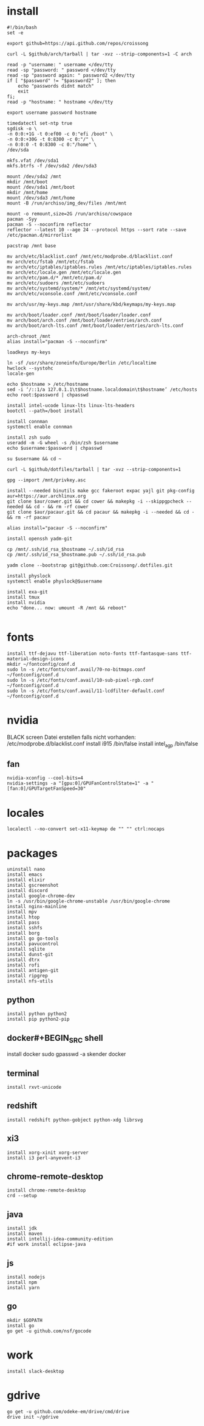 #+PROPERTY: header-args :tangle arch.sh
* install
#+BEGIN_SRC shell
#!/bin/bash
set -e

export github=https://api.github.com/repos/croissong

curl -L $github/arch/tarball | tar -xvz --strip-components=1 -C arch

read -p "username: " username </dev/tty
read -sp "password: " password </dev/tty
read -sp "password again: " password2 </dev/tty
if [ "$password" != "$password2" ]; then 
    echo "passwords didnt match"
    exit
fi;
read -p "hostname: " hostname </dev/tty

export username password hostname
 
timedatectl set-ntp true
sgdisk -o \
-n 0:0:+1G -t 0:ef00 -c 0:"efi /boot" \
-n 0:0:+30G -t 0:8300 -c 0:"/" \
-n 0:0:0 -t 0:8300 -c 0:"/home" \
/dev/sda
 
mkfs.vfat /dev/sda1
mkfs.btrfs -f /dev/sda2 /dev/sda3
 
mount /dev/sda2 /mnt
mkdir /mnt/boot		
mount /dev/sda1 /mnt/boot		
mkdir /mnt/home		
mount /dev/sda3 /mnt/home
mount -B /run/archiso/img_dev/files /mnt/mnt
 
mount -o remount,size=2G /run/archiso/cowspace
pacman -Syy
pacman -S --noconfirm reflector
reflector --latest 10 --age 24 --protocol https --sort rate --save /etc/pacman.d/mirrorlist
 
pacstrap /mnt base

mv arch/etc/blacklist.conf /mnt/etc/modprobe.d/blacklist.conf
mv arch/etc/fstab /mnt/etc/fstab
mv arch/etc/iptables/iptables.rules /mnt/etc/iptables/iptables.rules
mv arch/etc/locale.gen /mnt/etc/locale.gen
mv arch/etc/pam.d/* /mnt/etc/pam.d/
mv arch/etc/sudoers /mnt/etc/sudoers
mv arch/etc/systemd/system/* /mnt/etc/systemd/system/
mv arch/etc/vconsole.conf /mnt/etc/vconsole.conf

mv arch/usr/my-keys.map /mnt/usr/share/kbd/keymaps/my-keys.map

mv arch/boot/loader.conf /mnt/boot/loader/loader.conf
mv arch/boot/arch.conf /mnt/boot/loader/entries/arch.conf
mv arch/boot/arch-lts.conf /mnt/boot/loader/entries/arch-lts.conf

arch-chroot /mnt
alias install="pacman -S --noconfirm"

loadkeys my-keys

ln -sf /usr/share/zoneinfo/Europe/Berlin /etc/localtime
hwclock --systohc
locale-gen
 
echo $hostname > /etc/hostname
sed -i ‘/::1/a 127.0.1.1\t$hostname.localdomain\t$hostname’ /etc/hosts
echo root:$password | chpasswd
 
install intel-ucode linux-lts linux-lts-headers
bootctl --path=/boot install

install connman
systemctl enable connman

install zsh sudo
useradd -m -G wheel -s /bin/zsh $username
echo $username:$password | chpasswd 

su $username && cd ~

curl -L $github/dotfiles/tarball | tar -xvz --strip-components=1

gpg --import /mnt/privkey.asc

install --needed binutils make gcc fakeroot expac yajl git pkg-config
aur=https://aur.archlinux.org
git clone $aur/cower.git && cd cower && makepkg -i --skippgpcheck --needed && cd - && rm -rf cower
git clone $aur/pacaur.git && cd pacaur && makepkg -i --needed && cd - && rm -rf pacaur

alias install="pacaur -S --noconfirm"

install openssh yadm-git

cp /mnt/.ssh/id_rsa_$hostname ~/.ssh/id_rsa
cp /mnt/.ssh/id_rsa_$hostname.pub ~/.ssh/id_rsa.pub

yadm clone --bootstrap git@github.com:Croissong/.dotfiles.git

install physlock
systemctl enable physlock@$username

install exa-git
install tmux
install nvidia
echo "done... now: umount -R /mnt && reboot"

#+END_SRC
* fonts
#+BEGIN_SRC shell
install ttf-dejavu ttf-liberation noto-fonts ttf-fantasque-sans ttf-material-design-icons
mkdir ~/fontconfig/conf.d
sudo ln -s /etc/fonts/conf.avail/70-no-bitmaps.conf ~/fontconfig/conf.d
sudo ln -s /etc/fonts/conf.avail/10-sub-pixel-rgb.conf ~/fontconfig/conf.d
sudo ln -s /etc/fonts/conf.avail/11-lcdfilter-default.conf ~/fontconfig/conf.d
#+END_SRC
* nvidia
BLACK screen
Datei erstellen falls nicht vorhanden: /etc/modprobe.d/blacklist.conf
install i915 /bin/false
install intel_agp /bin/false
** fan
#+BEGIN_SRC shell
nvidia-xconfig --cool-bits=4
nvidia-settings -a "[gpu:0]/GPUFanControlState=1" -a "[fan:0]/GPUTargetFanSpeed=30"
#+END_SRC
* locales
#+BEGIN_SRC shell
localectl --no-convert set-x11-keymap de "" "" ctrl:nocaps
#+END_SRC
* packages
#+BEGIN_SRC shell
uninstall nano
install emacs
install elixir
install gscreenshot
install discord
install google-chrome-dev
ln -s /usr/bin/google-chrome-unstable /usr/bin/google-chrome
install nginx-mainline
install mpv
install htop
install pass
install sshfs
install borg
install go go-tools
install pavucontrol
install sqlite
install dunst-git
install dtrx
install rofi
install antigen-git
install ripgrep
install nfs-utils
#+END_SRC
** python
#+BEGIN_SRC shell
install python python2
install pip python2-pip
#+END_SRC
** docker#+BEGIN_SRC shell
install docker
sudo gpasswd -a skender docker
#+END_SRC
** terminal
#+BEGIN_SRC shell
install rxvt-unicode
#+END_SRC
** redshift
#+BEGIN_SRC shell
install redshift python-gobject python-xdg librsvg
#+END_SRC
** xi3
#+BEGIN_SRC shell
install xorg-xinit xorg-server
install i3 perl-anyevent-i3
#+END_SRC
** chrome-remote-desktop
#+BEGIN_SRC shell
install chrome-remote-desktop
crd --setup
#+END_SRC
** java
#+BEGIN_SRC shell
install jdk
install maven
install intellij-idea-community-edition
#if work install eclipse-java
#+END_SRC
** js
#+BEGIN_SRC shell
install nodejs
install npm
install yarn
#+END_SRC
** go
#+BEGIN_SRC shell
mkdir $GOPATH
install go
go get -u github.com/nsf/gocode
#+END_SRC
* work
#+BEGIN_SRC shell tangle: no
install slack-desktop
#+END_SRC
* gdrive
#+BEGIN_SRC shell
go get -u github.com/odeke-em/drive/cmd/drive
drive init ~/gdrive
#+END_SRC
